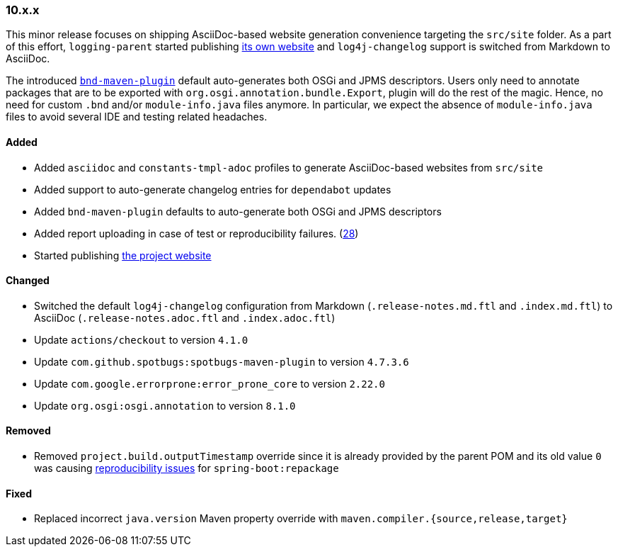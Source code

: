 ////
    Licensed to the Apache Software Foundation (ASF) under one or more
    contributor license agreements.  See the NOTICE file distributed with
    this work for additional information regarding copyright ownership.
    The ASF licenses this file to You under the Apache License, Version 2.0
    (the "License"); you may not use this file except in compliance with
    the License.  You may obtain a copy of the License at

    http://www.apache.org/licenses/LICENSE-2.0

    Unless required by applicable law or agreed to in writing, software
    distributed under the License is distributed on an "AS IS" BASIS,
    WITHOUT WARRANTIES OR CONDITIONS OF ANY KIND, either express or implied.
    See the License for the specific language governing permissions and
    limitations under the License.
////

////
    ██     ██  █████  ██████  ███    ██ ██ ███    ██  ██████  ██
    ██     ██ ██   ██ ██   ██ ████   ██ ██ ████   ██ ██       ██
    ██  █  ██ ███████ ██████  ██ ██  ██ ██ ██ ██  ██ ██   ███ ██
    ██ ███ ██ ██   ██ ██   ██ ██  ██ ██ ██ ██  ██ ██ ██    ██
     ███ ███  ██   ██ ██   ██ ██   ████ ██ ██   ████  ██████  ██

    IF THIS FILE DOESN'T HAVE A `.ftl` SUFFIX, IT IS AUTO-GENERATED, DO NOT EDIT IT!

    Version-specific release notes (`7.8.0.adoc`, etc.) are generated from `src/changelog/*/.release-notes.adoc.ftl`.
    Auto-generation happens during `generate-sources` phase of Maven.
    Hence, you must always

    1. Find and edit the associated `.release-notes.adoc.ftl`
    2. Run `./mvnw generate-sources`
    3. Commit both `.release-notes.adoc.ftl` and the generated `7.8.0.adoc`
////

[#release-notes-10-x-x]
=== 10.x.x



This minor release focuses on shipping AsciiDoc-based website generation convenience targeting the `src/site` folder.
As a part of this effort, `logging-parent` started publishing https://logging.apache.org/logging-parent/latest[its own website] and `log4j-changelog` support is switched from Markdown to AsciiDoc.

The introduced https://github.com/bndtools/bnd/blob/master/maven-plugins/bnd-maven-plugin[`bnd-maven-plugin`] default auto-generates both OSGi and JPMS descriptors.
Users only need to annotate packages that are to be exported with `org.osgi.annotation.bundle.Export`, plugin will do the rest of the magic.
Hence, no need for custom `.bnd` and/or `module-info.java` files anymore.
In particular, we expect the absence of `module-info.java` files to avoid several IDE and testing related headaches.


==== Added

* Added `asciidoc` and `constants-tmpl-adoc` profiles to generate AsciiDoc-based websites from `src/site`
* Added support to auto-generate changelog entries for `dependabot` updates
* Added `bnd-maven-plugin` defaults to auto-generate both OSGi and JPMS descriptors
* Added report uploading in case of test or reproducibility failures. (https://github.com/apache/logging-parent/issues/28[28])
* Started publishing https://logging.apache.org/logging-parent/latest[the project website]

==== Changed

* Switched the default `log4j-changelog` configuration from Markdown (`.release-notes.md.ftl` and `.index.md.ftl`) to AsciiDoc (`.release-notes.adoc.ftl` and `.index.adoc.ftl`)
* Update `actions/checkout` to version `4.1.0`
* Update `com.github.spotbugs:spotbugs-maven-plugin` to version `4.7.3.6`
* Update `com.google.errorprone:error_prone_core` to version `2.22.0`
* Update `org.osgi:osgi.annotation` to version `8.1.0`

==== Removed

* Removed `project.build.outputTimestamp` override since it is already provided by the parent POM and its old value `0` was causing https://github.com/spring-projects/spring-boot/pull/37438[reproducibility issues] for `spring-boot:repackage`

==== Fixed

* Replaced incorrect `java.version` Maven property override with `maven.compiler.{source,release,target}`

